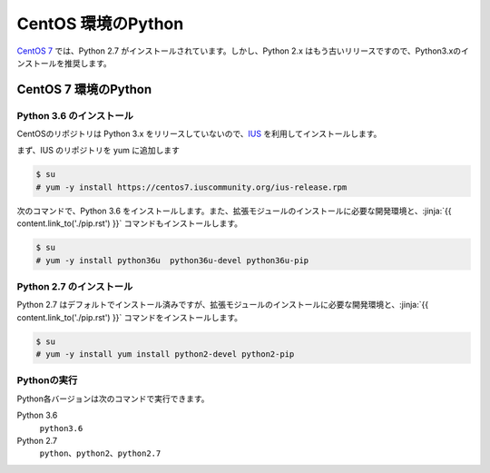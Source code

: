 
CentOS 環境のPython
--------------------------------

`CentOS 7 <https://www.centos.org/>`_ では、Python 2.7 がインストールされています。しかし、Python 2.x はもう古いリリースですので、Python3.xのインストールを推奨します。


CentOS 7 環境のPython
===================================

Python 3.6 のインストール
++++++++++++++++++++++++++++

CentOSのリポジトリは Python 3.x をリリースしていないので、`IUS <https://ius.io/>`_ を利用してインストールします。

まず、IUS のリポジトリを yum に追加します

.. code-block:: console

   $ su
   # yum -y install https://centos7.iuscommunity.org/ius-release.rpm

次のコマンドで、Python 3.6 をインストールします。また、拡張モジュールのインストールに必要な開発環境と、:jinja:`{{ content.link_to('./pip.rst') }}` コマンドもインストールします。


.. code-block:: console

   $ su
   # yum -y install python36u  python36u-devel python36u-pip


Python 2.7 のインストール
++++++++++++++++++++++++++++

Python 2.7 はデフォルトでインストール済みですが、拡張モジュールのインストールに必要な開発環境と、:jinja:`{{ content.link_to('./pip.rst') }}` コマンドをインストールします。

.. code-block:: console

   $ su
   # yum -y install yum install python2-devel python2-pip


Pythonの実行
+++++++++++++++++++

Python各バージョンは次のコマンドで実行できます。

Python 3.6
    ``python3.6``

Python 2.7
    ``python``、``python2``、``python2.7``




